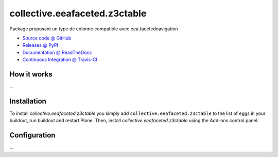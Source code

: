 ====================
collective.eeafaceted.z3ctable
====================

Package proposant un type de colonne compatible avec eea.facetednavigation

* `Source code @ GitHub <https://github.com/IMIO/collective.eeafaceted.z3ctable>`_
* `Releases @ PyPI <http://pypi.python.org/pypi/collective.eeafaceted.z3ctable>`_
* `Documentation @ ReadTheDocs <http://collectiveeeafacetedz3ctable.readthedocs.org>`_
* `Continuous Integration @ Travis-CI <http://travis-ci.org/IMIO/collective.eeafaceted.z3ctable>`_

How it works
============

...


Installation
============

To install `collective.eeafaceted.z3ctable` you simply add ``collective.eeafaceted.z3ctable``
to the list of eggs in your buildout, run buildout and restart Plone.
Then, install `collective.eeafaceted.z3ctable` using the Add-ons control panel.


Configuration
=============

...

